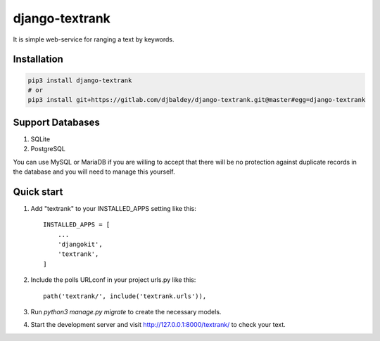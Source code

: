 ================
django-textrank
================

It is simple web-service for ranging a text by keywords.

Installation
------------

.. code-block:: shell

    pip3 install django-textrank
    # or
    pip3 install git+https://gitlab.com/djbaldey/django-textrank.git@master#egg=django-textrank


Support Databases
-----------------

1. SQLite
2. PostgreSQL

You can use MySQL or MariaDB if you are willing to accept that there will be no protection against
duplicate records in the database and you will need to manage this yourself.


Quick start
-----------

1. Add "textrank" to your INSTALLED_APPS setting like this::

    INSTALLED_APPS = [
        ...
        'djangokit',
        'textrank',
    ]

2. Include the polls URLconf in your project urls.py like this::

    path('textrank/', include('textrank.urls')),

3. Run `python3 manage.py migrate` to create the necessary models.

4. Start the development server and visit http://127.0.0.1:8000/textrank/
   to check your text.
